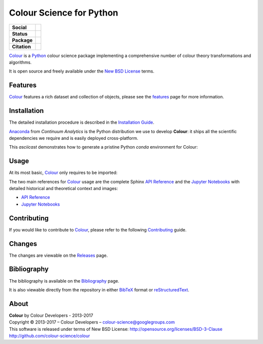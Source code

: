 Colour Science for Python
=========================

..  image:: https://raw.githubusercontent.com/colour-science/colour-branding/master/images/Colour_Logo_Medium_001.png

.. start-badges

.. list-table::
    :stub-columns: 1

    * - Social
      - |gitter|
    * - Status
      - |waffle| |travis| |coveralls| |scrutinizer| |landscape| |gemnasium|
    * - Package
      - |version|
    * - Citation
      - |zenodo|

.. |gitter| image:: https://img.shields.io/gitter/room/colour-science/colour.svg
    :target: https://gitter.im/colour-science/colour/
    :alt: Gitter
.. |waffle| image:: https://badge.waffle.io/colour-science/colour.svg?label=ready&title=Ready
    :target: https://github.com/colour-science/colour/issues
    :alt: Issues Ready
.. |travis| image:: https://img.shields.io/travis/colour-science/colour/develop.svg
    :target: https://travis-ci.org/colour-science/colour
    :alt: Develop Build Status
.. |coveralls| image:: http://img.shields.io/coveralls/colour-science/colour/develop.svg
    :target: https://coveralls.io/r/colour-science/colour
    :alt: Coverage Status
.. |scrutinizer| image:: https://img.shields.io/scrutinizer/g/colour-science/colour/develop.svg
    :target: https://scrutinizer-ci.com/g/colour-science/colour/
    :alt: Code Quality
.. |landscape| image:: https://landscape.io/github/colour-science/colour/master/landscape.png
    :target: https://landscape.io/github/colour-science/colour
    :alt: Code Quality
.. |gemnasium| image:: https://img.shields.io/gemnasium/colour-science/colour.svg
    :target: https://gemnasium.com/colour-science/colour
    :alt: Dependencies Status
.. |version| image:: https://badge.fury.io/py/colour-science.svg
    :target: https://pypi.python.org/pypi/colour-science
    :alt: Package Version
.. |zenodo| image:: https://zenodo.org/badge/doi/10.5281/zenodo.376790.png
    :target: http://dx.doi.org/10.5281/zenodo.376790
    :alt: DOI

.. end-badges

`Colour <https://github.com/colour-science/colour>`_ is a
`Python <https://www.python.org/>`_ colour science package implementing a
comprehensive number of colour theory transformations and algorithms.

It is open source and freely available under the
`New BSD License <http://opensource.org/licenses/BSD-3-Clause>`_ terms.

Features
--------

`Colour <https://github.com/colour-science/colour>`_ features a rich dataset
and collection of objects, please see the
`features <http://colour-science.org/features/>`_ page for more information.

Installation
------------

The detailed installation procedure is described in the
`Installation Guide <http://colour-science.org/installation-guide/>`_.

`Anaconda <https://www.continuum.io/downloads>`_ from *Continuum Analytics*
is the Python distribution we use to develop **Colour**:
it ships all the scientific dependencies we require and is easily deployed
cross-platform.

This *asciicast* demonstrates how to generate a pristine Python *conda*
environment for Colour:

..  image:: https://raw.githubusercontent.com/colour-science/colour-branding/master/screencasts/Colour_Conda_Installation.gif

Usage
-----

At its most basic, `Colour <https://github.com/colour-science/colour>`_ only requires
to be imported:

..  image:: https://raw.githubusercontent.com/colour-science/colour-branding/master/screencasts/Colour_Science_for_Python.gif

The two main references for `Colour <https://github.com/colour-science/colour>`_
usage are the complete Sphinx `API Reference <http://colour.readthedocs.io/en/latest/>`_
and the `Jupyter Notebooks <http://nbviewer.jupyter.org/github/colour-science/colour-notebooks/blob/master/notebooks/colour.ipynb>`_
with detailed historical and theoretical context and images:

-   `API Reference <http://colour.readthedocs.io/en/latest/>`_
-   `Jupyter Notebooks <http://nbviewer.jupyter.org/github/colour-science/colour-notebooks/blob/master/notebooks/colour.ipynb>`_

Contributing
------------

If you would like to contribute to `Colour <https://github.com/colour-science/colour>`_,
please refer to the following `Contributing <http://colour-science.org/contributing/>`_ guide.

Changes
-------

The changes are viewable on the `Releases <https://github.com/colour-science/colour/releases>`_ page.

Bibliography
------------

The bibliography is available on the `Bibliography <http://colour-science.org/bibliography/>`_ page.

It is also viewable directly from the repository in either
`BibTeX <https://github.com/colour-science/colour/blob/develop/BIBLIOGRAPHY.bib>`_
format or `reStructuredText <https://github.com/colour-science/colour/blob/develop/BIBLIOGRAPHY.rst>`_.

About
-----

| **Colour** by Colour Developers - 2013-2017
| Copyright © 2013-2017 – Colour Developers – `colour-science@googlegroups.com <colour-science@googlegroups.com>`_
| This software is released under terms of New BSD License: http://opensource.org/licenses/BSD-3-Clause
| `http://github.com/colour-science/colour <http://github.com/colour-science/colour>`_
